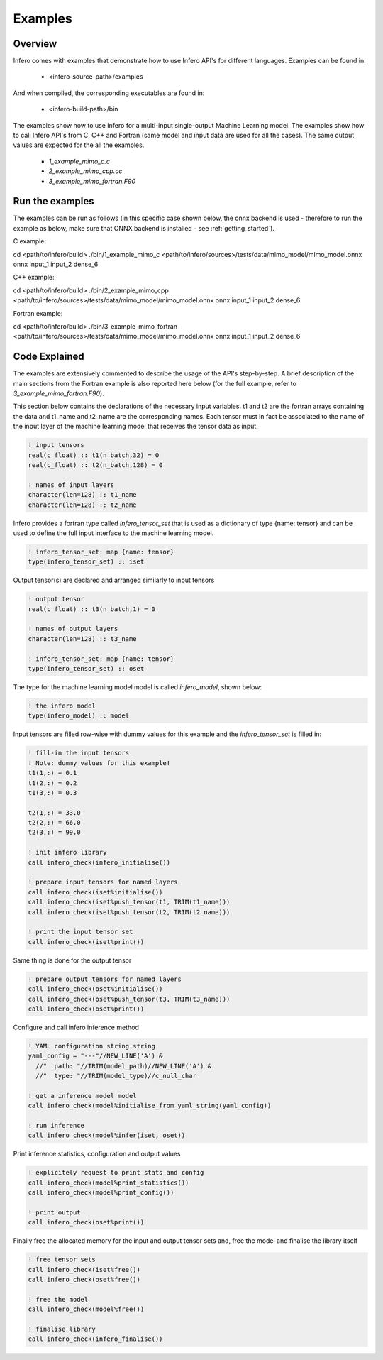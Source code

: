 .. _usage_examples:

Examples
========


Overview
--------

Infero comes with examples that demonstrate how to use Infero API's for different languages.
Examples can be found in:

 * <infero-source-path>/examples

And when compiled, the corresponding executables are found in:

 * <infero-build-path>/bin

The examples show how to use Infero for a multi-input single-output Machine Learning model. The examples show how to
call Infero API's from C, C++ and Fortran (same model and input data are used for all the cases). The same
output values are expected for the all the examples.

 * *1_example_mimo_c.c*
 * *2_example_mimo_cpp.cc*
 * *3_example_mimo_fortran.F90*


Run the examples
----------------

The examples can be run as follows (in this specific case shown below, the onnx backend is used - therefore to run the
example as below, make sure that ONNX backend is installed - see :ref:`getting_started`).

C example:

.. code-block:: bash

cd <path/to/infero/build>
./bin/1_example_mimo_c <path/to/infero/sources>/tests/data/mimo_model/mimo_model.onnx onnx input_1 input_2 dense_6

C++ example:

.. code-block:: bash

cd <path/to/infero/build>
./bin/2_example_mimo_cpp <path/to/infero/sources>/tests/data/mimo_model/mimo_model.onnx onnx input_1 input_2 dense_6

Fortran example:

.. code-block:: bash

cd <path/to/infero/build>
./bin/3_example_mimo_fortran <path/to/infero/sources>/tests/data/mimo_model/mimo_model.onnx onnx input_1 input_2 dense_6



Code Explained
----------------

The examples are extensively commented to describe the usage of the API's step-by-step. A brief description
of the main sections from the Fortran example is also reported here below (for the full example, refer
to *3_example_mimo_fortran.F90*).

This section below contains the declarations of the necessary input variables. t1 and t2 are the fortran arrays containing
the data and t1_name and t2_name are the corresponding names. Each tensor must in fact be associated to the name of the
input layer of the machine learning model that receives the tensor data as input.

.. code-block:: fortran

   ! input tensors
   real(c_float) :: t1(n_batch,32) = 0
   real(c_float) :: t2(n_batch,128) = 0

   ! names of input layers
   character(len=128) :: t1_name
   character(len=128) :: t2_name

Infero provides a fortran type called *infero_tensor_set* that is used as a dictionary of type {name: tensor} and can be
used to define the full input interface to the machine learning model.

.. code-block:: fortran

   ! infero_tensor_set: map {name: tensor}
   type(infero_tensor_set) :: iset

Output tensor(s) are declared and arranged similarly to input tensors

.. code-block:: fortran

   ! output tensor
   real(c_float) :: t3(n_batch,1) = 0

   ! names of output layers
   character(len=128) :: t3_name

   ! infero_tensor_set: map {name: tensor}
   type(infero_tensor_set) :: oset

The type for the machine learning model model is called *infero_model*, shown below:

.. code-block:: fortran

   ! the infero model
   type(infero_model) :: model

Input tensors are filled row-wise with dummy values for this example and the *infero_tensor_set* is filled in:

.. code-block:: fortran

   ! fill-in the input tensors
   ! Note: dummy values for this example!
   t1(1,:) = 0.1
   t1(2,:) = 0.2
   t1(3,:) = 0.3

   t2(1,:) = 33.0
   t2(2,:) = 66.0
   t2(3,:) = 99.0

   ! init infero library
   call infero_check(infero_initialise())

   ! prepare input tensors for named layers
   call infero_check(iset%initialise())
   call infero_check(iset%push_tensor(t1, TRIM(t1_name)))
   call infero_check(iset%push_tensor(t2, TRIM(t2_name)))

   ! print the input tensor set
   call infero_check(iset%print())

Same thing is done for the output tensor

.. code-block:: fortran

   ! prepare output tensors for named layers
   call infero_check(oset%initialise())
   call infero_check(oset%push_tensor(t3, TRIM(t3_name)))
   call infero_check(oset%print())


Configure and call infero inference method

.. code-block:: fortran

   ! YAML configuration string string
   yaml_config = "---"//NEW_LINE('A') &
     //"  path: "//TRIM(model_path)//NEW_LINE('A') &
     //"  type: "//TRIM(model_type)//c_null_char

   ! get a inference model model
   call infero_check(model%initialise_from_yaml_string(yaml_config))

   ! run inference
   call infero_check(model%infer(iset, oset))


Print inference statistics, configuration and output values

.. code-block:: fortran

   ! explicitely request to print stats and config
   call infero_check(model%print_statistics())
   call infero_check(model%print_config())

   ! print output
   call infero_check(oset%print())


Finally free the allocated memory for the input and output tensor sets and, free the model and
finalise the library itself

.. code-block:: fortran

   ! free tensor sets
   call infero_check(iset%free())
   call infero_check(oset%free())

   ! free the model
   call infero_check(model%free())

   ! finalise library
   call infero_check(infero_finalise())
